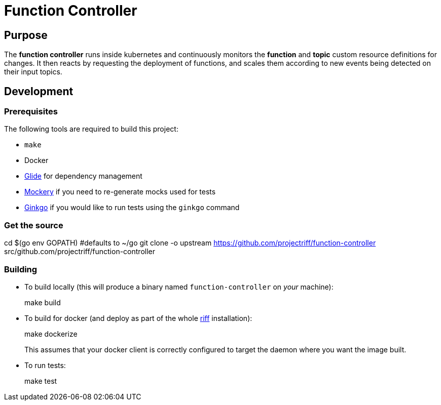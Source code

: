 = Function Controller

== Purpose
The *function controller* runs inside kubernetes and continuously monitors the *function* and *topic* custom resource
definitions for changes. It then reacts by requesting the deployment of functions, and scales them according to new
events being detected on their input topics.

== Development
=== Prerequisites
The following tools are required to build this project:

- `make`
- Docker
- https://github.com/Masterminds/glide#install[Glide] for dependency management
- https://github.com/vektra/mockery#installation[Mockery] if you need to re-generate mocks used for tests
- http://onsi.github.io/ginkgo/[Ginkgo] if you would like to run tests using the `ginkgo` command

=== Get the source
[source, bash]
====
cd $(go env GOPATH)   #defaults to ~/go
git clone -o upstream https://github.com/projectriff/function-controller src/github.com/projectriff/function-controller
====

=== Building
* To build locally (this will produce a binary named `function-controller` on _your_ machine):
+
[source, bash]
====
make build
====

* To build for docker (and deploy as part of the whole https://github.com/projectriff/riff#-manual-install-of-riff[riff]
installation):
+
[source, bash]
====
make dockerize
====
This assumes that your docker client is correctly configured to target the daemon where you want the image built.

* To run tests:
+
[source, bash]
====
make test
====


